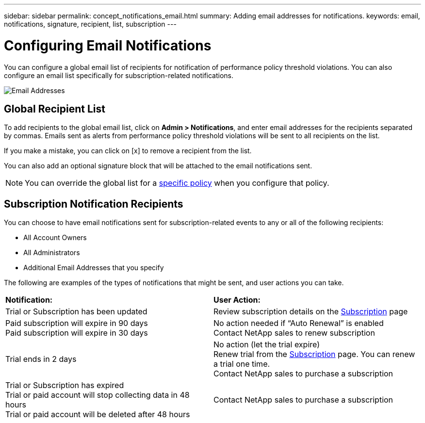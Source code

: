 ---
sidebar: sidebar
permalink: concept_notifications_email.html
summary: Adding email addresses for notifications.
keywords: email, notifications, signature, recipient, list, subscription
---

= Configuring Email Notifications

:toc: macro
:hardbreaks:
:toclevels: 1
:nofooter:
:icons: font
:linkattrs:
:imagesdir: ./media/

[.lead]
You can configure a global email list of recipients for notification of performance policy threshold violations. You can also configure an email list specifically for subscription-related notifications.

[.thumb]
image:New_Notification_Page.jpg[Email Addresses]

== Global Recipient List

To add recipients to the global email list, click on *Admin > Notifications*, and enter email addresses for the recipients separated by commas. Emails sent as alerts from performance policy threshold violations will be sent to all recipients on the list. 

If you make a mistake, you can click on [x] to remove a recipient from the list.

You can also add an optional signature block that will be attached to the email notifications sent.

NOTE: You can override the global list for a link:task_create_performance_policies.html[specific policy] when you configure that policy.

== Subscription Notification Recipients

You can choose to have email notifications sent for subscription-related events to any or all of the following recipients:

* All Account Owners
* All Administrators
* Additional Email Addresses that you specify

////
A notification email will be sent to the selected recipients when any of the following events occur:

==== Informational notifications:

* Your trial ends in two days
* Your subscription has been updated
* Your subscription will expire in 3 months

==== Critical notifications:

* Your trial subscription has ended
* Your trial account will stop collecting data in 48 hours
* Your trial account will be deleted after 48 hours
* Your subscription will expire in 1 month
* Your subscription has expired
* Your expired account will stop collecting data in 48 hours
* Your expired account will be deleted after 48 hours
////

The following are examples of the types of notifications that might be sent, and user actions you can take.

|===
|*Notification:*|*User Action:*
|Trial or Subscription has been updated|Review subscription details on the link:concept_subscribing_to_cloud_insights.html[Subscription] page
|Paid subscription will expire in 90 days
Paid subscription will expire in 30 days|No action needed if “Auto Renewal” is enabled
Contact NetApp sales to renew subscription
|Trial ends in 2 days|No action (let the trial expire)
Renew trial from the link:concept_subscribing_to_cloud_insights.html[Subscription] page. You can renew a trial one time.
Contact NetApp sales to purchase a subscription
|Trial or Subscription has expired
Trial or paid account will stop collecting data in 48 hours 
Trial or paid account will be deleted after 48 hours|Contact NetApp sales to purchase a subscription
|===


